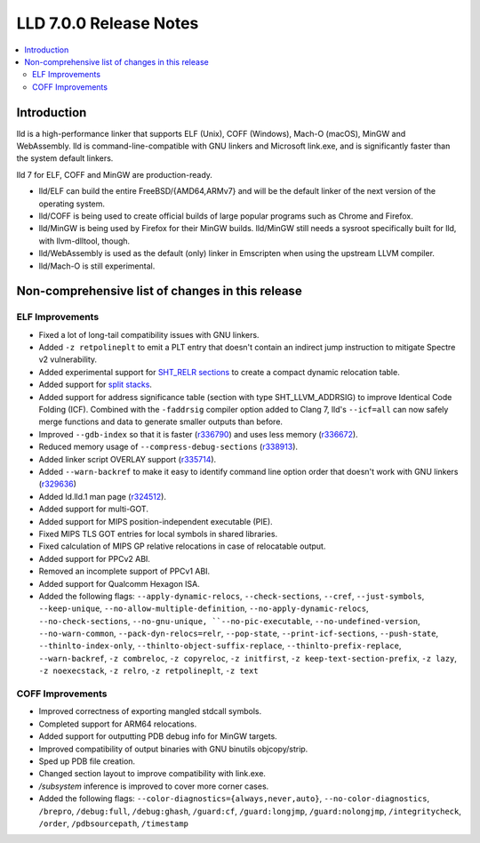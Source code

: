 =======================
LLD 7.0.0 Release Notes
=======================

.. contents::
    :local:

Introduction
============

lld is a high-performance linker that supports ELF (Unix), COFF (Windows),
Mach-O (macOS), MinGW and WebAssembly. lld is command-line-compatible with GNU
linkers and Microsoft link.exe, and is significantly faster than the system
default linkers.

lld 7 for ELF, COFF and MinGW are production-ready.

* lld/ELF can build the entire FreeBSD/{AMD64,ARMv7} and will be the default
  linker of the next version of the operating system.

* lld/COFF is being used to create official builds of large popular programs
  such as Chrome and Firefox.

* lld/MinGW is being used by Firefox for their MinGW builds. lld/MinGW still
  needs a sysroot specifically built for lld, with llvm-dlltool, though.

* lld/WebAssembly is used as the default (only) linker in Emscripten when using
  the upstream LLVM compiler.

* lld/Mach-O is still experimental.

Non-comprehensive list of changes in this release
=================================================

ELF Improvements
----------------

* Fixed a lot of long-tail compatibility issues with GNU linkers.

* Added ``-z retpolineplt`` to emit a PLT entry that doesn't contain an indirect
  jump instruction to mitigate Spectre v2 vulnerability.

* Added experimental support for `SHT_RELR sections
  <https://groups.google.com/forum/#!topic/generic-abi/bX460iggiKg>`_ to create a
  compact dynamic relocation table.

* Added support for `split stacks <https://gcc.gnu.org/wiki/SplitStacks>`_.

* Added support for address significance table (section with type
  SHT_LLVM_ADDRSIG) to improve Identical Code Folding (ICF). Combined with the
  ``-faddrsig`` compiler option added to Clang 7, lld's ``--icf=all`` can now
  safely merge functions and data to generate smaller outputs than before.

* Improved ``--gdb-index`` so that it is faster (`r336790
  <https://reviews.llvm.org/rL336790>`_) and uses less memory (`r336672
  <https://reviews.llvm.org/rL336672>`_).

* Reduced memory usage of ``--compress-debug-sections`` (`r338913
  <https://reviews.llvm.org/rL338913>`_).

* Added linker script OVERLAY support (`r335714 <https://reviews.llvm.org/rL335714>`_).

* Added ``--warn-backref`` to make it easy to identify command line option order
  that doesn't work with GNU linkers (`r329636 <https://reviews.llvm.org/rL329636>`_)

* Added ld.lld.1 man page (`r324512 <https://reviews.llvm.org/rL324512>`_).

* Added support for multi-GOT.

* Added support for MIPS position-independent executable (PIE).

* Fixed MIPS TLS GOT entries for local symbols in shared libraries.

* Fixed calculation of MIPS GP relative relocations in case of relocatable
  output.

* Added support for PPCv2 ABI.

* Removed an incomplete support of PPCv1 ABI.

* Added support for Qualcomm Hexagon ISA.

* Added the following flags: ``--apply-dynamic-relocs``, ``--check-sections``,
  ``--cref``, ``--just-symbols``, ``--keep-unique``,
  ``--no-allow-multiple-definition``, ``--no-apply-dynamic-relocs``,
  ``--no-check-sections``, ``--no-gnu-unique, ``--no-pic-executable``,
  ``--no-undefined-version``, ``--no-warn-common``, ``--pack-dyn-relocs=relr``,
  ``--pop-state``, ``--print-icf-sections``, ``--push-state``,
  ``--thinlto-index-only``, ``--thinlto-object-suffix-replace``,
  ``--thinlto-prefix-replace``, ``--warn-backref``, ``-z combreloc``, ``-z
  copyreloc``, ``-z initfirst``, ``-z keep-text-section-prefix``, ``-z lazy``,
  ``-z noexecstack``, ``-z relro``, ``-z retpolineplt``, ``-z text``

COFF Improvements
-----------------

* Improved correctness of exporting mangled stdcall symbols.

* Completed support for ARM64 relocations.

* Added support for outputting PDB debug info for MinGW targets.

* Improved compatibility of output binaries with GNU binutils objcopy/strip.

* Sped up PDB file creation.

* Changed section layout to improve compatibility with link.exe.

* `/subsystem` inference is improved to cover more corner cases.

* Added the following flags: ``--color-diagnostics={always,never,auto}``,
  ``--no-color-diagnostics``, ``/brepro``, ``/debug:full``, ``/debug:ghash``,
  ``/guard:cf``, ``/guard:longjmp``, ``/guard:nolongjmp``, ``/integritycheck``,
  ``/order``, ``/pdbsourcepath``, ``/timestamp``
